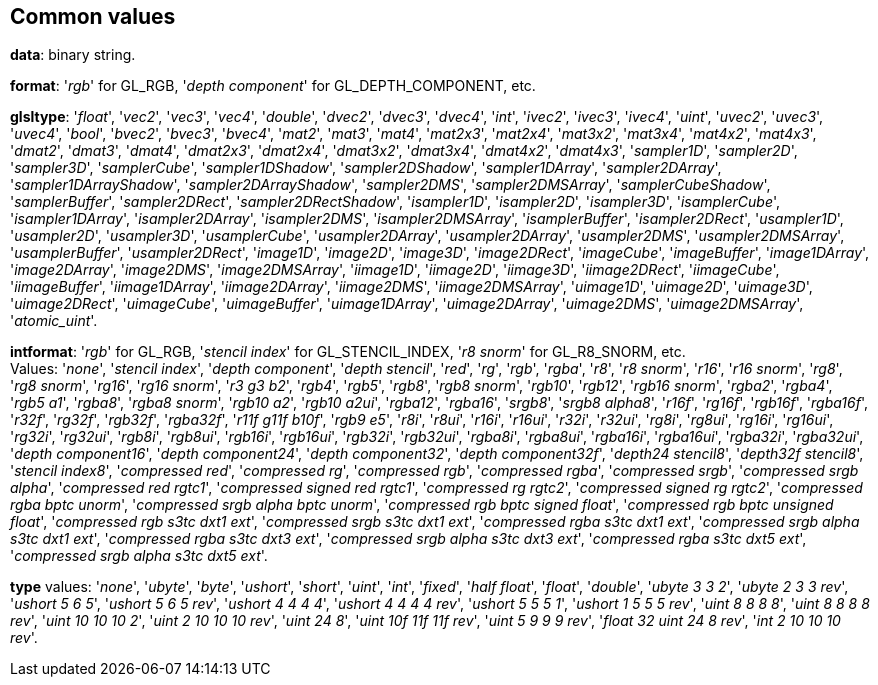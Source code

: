 
== Common values

[[data]]
[small]#*data*: binary string.#

[[format]]
[small]#*format*: '_rgb_' for GL_RGB, '_depth component_' for GL_DEPTH_COMPONENT, etc.#

[[glsltype]]
[small]#*glsltype*: '_float_', '_vec2_', '_vec3_', '_vec4_', '_double_', '_dvec2_', '_dvec3_', '_dvec4_', '_int_', '_ivec2_', '_ivec3_', '_ivec4_', '_uint_', '_uvec2_', '_uvec3_', '_uvec4_', '_bool_', '_bvec2_', '_bvec3_', '_bvec4_', '_mat2_', '_mat3_', '_mat4_', '_mat2x3_', '_mat2x4_', '_mat3x2_', '_mat3x4_', '_mat4x2_', '_mat4x3_', '_dmat2_', '_dmat3_', '_dmat4_', '_dmat2x3_', '_dmat2x4_', '_dmat3x2_', '_dmat3x4_', '_dmat4x2_', '_dmat4x3_', '_sampler1D_', '_sampler2D_', '_sampler3D_', '_samplerCube_', '_sampler1DShadow_', '_sampler2DShadow_', '_sampler1DArray_', '_sampler2DArray_', '_sampler1DArrayShadow_', '_sampler2DArrayShadow_', '_sampler2DMS_', '_sampler2DMSArray_', '_samplerCubeShadow_', '_samplerBuffer_', '_sampler2DRect_', '_sampler2DRectShadow_', '_isampler1D_', '_isampler2D_', '_isampler3D_', '_isamplerCube_', '_isampler1DArray_', '_isampler2DArray_', '_isampler2DMS_', '_isampler2DMSArray_', '_isamplerBuffer_', '_isampler2DRect_', '_usampler1D_', '_usampler2D_', '_usampler3D_', '_usamplerCube_', '_usampler2DArray_', '_usampler2DArray_', '_usampler2DMS_', '_usampler2DMSArray_', '_usamplerBuffer_', '_usampler2DRect_', '_image1D_', '_image2D_', '_image3D_', '_image2DRect_', '_imageCube_', '_imageBuffer_', '_image1DArray_', '_image2DArray_', '_image2DMS_', '_image2DMSArray_', '_iimage1D_', '_iimage2D_', '_iimage3D_', '_iimage2DRect_', '_iimageCube_', '_iimageBuffer_', '_iimage1DArray_', '_iimage2DArray_', '_iimage2DMS_', '_iimage2DMSArray_', '_uimage1D_', '_uimage2D_', '_uimage3D_', '_uimage2DRect_', '_uimageCube_', '_uimageBuffer_', '_uimage1DArray_', '_uimage2DArray_', '_uimage2DMS_', '_uimage2DMSArray_', '_atomic_uint_'.#

[[intformat]]
[small]#*intformat*: '_rgb_' for GL_RGB, '_stencil index_' for GL_STENCIL_INDEX, '_r8 snorm_' for GL_R8_SNORM, etc. +
Values: '_none_', '_stencil index_', '_depth component_', '_depth stencil_', '_red_', '_rg_', '_rgb_', '_rgba_', '_r8_', '_r8 snorm_', '_r16_', '_r16 snorm_', '_rg8_', '_rg8 snorm_', '_rg16_', '_rg16 snorm_', '_r3 g3 b2_', '_rgb4_', '_rgb5_', '_rgb8_', '_rgb8 snorm_', '_rgb10_', '_rgb12_', '_rgb16 snorm_', '_rgba2_', '_rgba4_', '_rgb5 a1_', '_rgba8_', '_rgba8 snorm_', '_rgb10 a2_', '_rgb10 a2ui_', '_rgba12_', '_rgba16_', '_srgb8_', '_srgb8 alpha8_', '_r16f_', '_rg16f_', '_rgb16f_', '_rgba16f_', '_r32f_', '_rg32f_', '_rgb32f_', '_rgba32f_', '_r11f g11f b10f_', '_rgb9 e5_', '_r8i_', '_r8ui_', '_r16i_', '_r16ui_', '_r32i_', '_r32ui_', '_rg8i_', '_rg8ui_', '_rg16i_', '_rg16ui_', '_rg32i_', '_rg32ui_', '_rgb8i_', '_rgb8ui_', '_rgb16i_', '_rgb16ui_', '_rgb32i_', '_rgb32ui_', '_rgba8i_', '_rgba8ui_', '_rgba16i_', '_rgba16ui_', '_rgba32i_', '_rgba32ui_', '_depth component16_', '_depth component24_', '_depth component32_', '_depth component32f_', '_depth24 stencil8_', '_depth32f stencil8_', '_stencil index8_', '_compressed red_', '_compressed rg_', '_compressed rgb_', '_compressed rgba_', '_compressed srgb_', '_compressed srgb alpha_', '_compressed red rgtc1_', '_compressed signed red rgtc1_', '_compressed rg rgtc2_', '_compressed signed rg rgtc2_', '_compressed rgba bptc unorm_', '_compressed srgb alpha bptc unorm_', '_compressed rgb bptc signed float_', '_compressed rgb bptc unsigned float_', '_compressed rgb s3tc dxt1 ext_', '_compressed srgb s3tc dxt1 ext_', '_compressed rgba s3tc dxt1 ext_', '_compressed srgb alpha s3tc dxt1 ext_', '_compressed rgba s3tc dxt3 ext_', '_compressed srgb alpha s3tc dxt3 ext_', '_compressed rgba s3tc dxt5 ext_', '_compressed srgb alpha s3tc dxt5 ext_'.#

[[type]]
[small]#*type* values: '_none_', '_ubyte_', '_byte_', '_ushort_', '_short_', '_uint_', '_int_', '_fixed_', '_half float_', '_float_', '_double_', '_ubyte 3 3 2_', '_ubyte 2 3 3 rev_', '_ushort 5 6 5_', '_ushort 5 6 5 rev_', '_ushort 4 4 4 4_', '_ushort 4 4 4 4 rev_', '_ushort 5 5 5 1_', '_ushort 1 5 5 5 rev_', '_uint 8 8 8 8_', '_uint 8 8 8 8 rev_', '_uint 10 10 10 2_', '_uint 2 10 10 10 rev_', '_uint 24 8_', '_uint 10f 11f 11f rev_', '_uint 5 9 9 9 rev_', '_float 32 uint 24 8 rev_', '_int 2 10 10 10 rev_'.#

<<<


